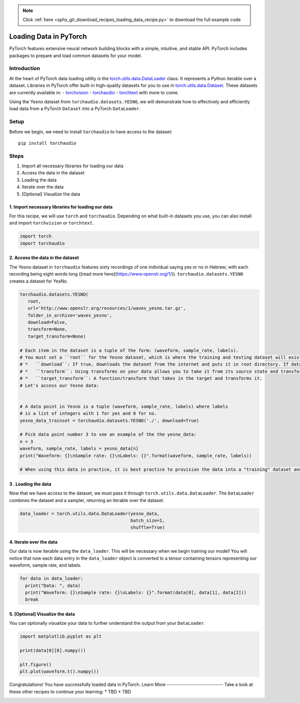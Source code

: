 .. note::
    :class: sphx-glr-download-link-note

    Click :ref:`here <sphx_glr_download_recipes_loading_data_recipe.py>` to download the full example code
.. rst-class:: sphx-glr-example-title

.. _sphx_glr_recipes_loading_data_recipe.py:


Loading Data in PyTorch
===================

PyTorch features extensive neural network building blocks with a simple, intuitive, and stable API. PyTorch includes packages to prepare and load common datasets for your model.

Introduction
-------------
At the heart of PyTorch data loading utility is the torch.utils.data.DataLoader_ class. It represents a Python iterable over a dataset. Libraries in PyTorch offer built-in high-quality datasets for you to use in torch.utils.data.Dataset_. These datasets are currently available in: 
- torchvision_
- torchaudio_
- torchtext_
with more to come.

.. _torch.utils.data.Dataset: https://pytorch.org/docs/stable/data.html#torch.utils.data.Dataset)
.. _torch.utils.data.DataLoader: https://pytorch.org/docs/stable/data.html#torch.utils.data.DataLoader
.. _torchvision: https://pytorch.org/docs/stable/torchvision/datasets.html
.. _torchaudio: https://pytorch.org/audio/datasets.html
.. _torchtext: https://pytorch.org/text/datasets.html)

Using the Yesno dataset from ``torchaudio.datasets.YESNO``, we will demonstrate how to effectively and efficiently load data from a PyTorch ``Dataset`` into a PyTorch ``DataLoader``. 

Setup
-------
Before we begin, we need to install ``torchaudio`` to have access to the dataset::

     pip install torchaudio
Steps
-----------------
1. Import all necessary libraries for loading our data
2. Access the data in the dataset
3. Loading the data
4. Iterate over the data
5. [Optional] Visualize the data


1. Import necessary libraries for loading our data
^^^^^^^^^^^^^^^^^^^^^^^^^^^^^^^^^^^^^^^^^^^^^^^^^^^^^
For this recipe, we will use ``torch`` and ``torchaudio``. Depending on what built-in datasets you use, you can also install and import ``torchvision`` or ``torchtext``.


.. code-block:: default



    import torch
    import torchaudio


2. Access the data in the dataset
^^^^^^^^^^^^^^^^^^^^^^^^^^^^^^^^^^^^^^^^^^^^^^^^^^^^^
The Yesno dataset in ``torchaudio`` features sixty recordings of one individual saying yes or no in Hebrew; with each recording being eight words long ([read more here](https://www.openslr.org/1/)).
``torchaudio.datasets.YESNO`` creates a dataset for YesNo.


.. code-block:: default


    torchaudio.datasets.YESNO(
       root,
       url='http://www.openslr.org/resources/1/waves_yesno.tar.gz',
       folder_in_archive='waves_yesno',
       download=False,
       transform=None,
       target_transform=None)

    # Each item in the dataset is a tuple of the form: (waveform, sample_rate, labels).
    # You must set a ``root`` for the Yesno dataset, which is where the training and testing dataset will exist. the other parameters are optional, with their default values shown. Here is some additional useful info on the other parameters:
    # *   ``download``: If true, downloads the dataset from the internet and puts it in root directory. If dataset is already downloaded, it is not downloaded again.
    # *   ``transform``: Using transforms on your data allows you to take it from its source state and transform it into data that’s joined together, de-normalized, and ready for training. Each library in PyTorch supports a growing list of transformations.
    # *   ``target_transform``: A function/transform that takes in the target and transforms it.
    # Let's access our Yesno data:


    # A data point in Yesno is a tuple (waveform, sample_rate, labels) where labels 
    # is a list of integers with 1 for yes and 0 for no.
    yesno_data_trainset = torchaudio.datasets.YESNO('./', download=True)

    # Pick data point number 3 to see an example of the the yesno_data:
    n = 3
    waveform, sample_rate, labels = yesno_data[n]
    print("Waveform: {}\nSample rate: {}\nLabels: {}".format(waveform, sample_rate, labels))

    # When using this data in practice, it is best practice to provision the data into a "training" dataset and a "testing" dataset. This ensures that you have out-of-sample data to test the performance of your model.


3 . Loading the data
^^^^^^^^^^^^^^^^^^^^^^^^^^^^^^^^^^^^^^^^^^^^^^^^^^^^^
Now that we have access to the dataset, we must pass it through ``torch.utils.data.DataLoader``. The ``DataLoader`` combines the dataset and a sampler, returning an iterable over the dataset.


.. code-block:: default



    data_loader = torch.utils.data.DataLoader(yesno_data,
                                              batch_size=1,
                                              shuffle=True)



4. Iterate over the data
^^^^^^^^^^^^^^^^^^^^^^^^^^^^^^^^^^^^^^^^^^^^^^^^^^^^^
Our data is now iterable using the ``data_loader``. This will be necessary when we begin training our model! You will notice that now each data entry in the ``data_loader`` object is converted to a tensor containing tensors representing our waveform, sample rate, and labels.


.. code-block:: default



    for data in data_loader:
      print("Data: ", data)
      print("Waveform: {}\nSample rate: {}\nLabels: {}".format(data[0], data[1], data[2]))
      break


5. [Optional] Visualize the data
^^^^^^^^^^^^^^^^^^^^^^^^^^^^^^^^^^^^^^^^^^^^^^^^^^^^^
You can optionally visualize your data to further understand the output from your ``DataLoader``.


.. code-block:: default



    import matplotlib.pyplot as plt

    print(data[0][0].numpy())

    plt.figure()
    plt.plot(waveform.t().numpy())


Congratulations! You have successfully loaded data in PyTorch.
Learn More
----------------------------
Take a look at these other recipes to continue your learning:
*   TBD
*   TBD


.. rst-class:: sphx-glr-timing

   **Total running time of the script:** ( 0 minutes  0.000 seconds)


.. _sphx_glr_download_recipes_loading_data_recipe.py:


.. only :: html

 .. container:: sphx-glr-footer
    :class: sphx-glr-footer-example



  .. container:: sphx-glr-download

     :download:`Download Python source code: loading_data_recipe.py <loading_data_recipe.py>`



  .. container:: sphx-glr-download

     :download:`Download Jupyter notebook: loading_data_recipe.ipynb <loading_data_recipe.ipynb>`


.. only:: html

 .. rst-class:: sphx-glr-signature

    `Gallery generated by Sphinx-Gallery <https://sphinx-gallery.readthedocs.io>`_
